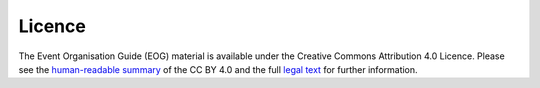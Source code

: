 .. _Licence:

Licence
=======

The Event Organisation Guide (EOG) material is available under the Creative Commons Attribution 4.0 Licence. Please see the `human-readable summary <https://creativecommons.org/licenses/by/4.0/>`_ of the CC BY 4.0 and the full `legal text <https://creativecommons.org/licenses/by/4.0/legalcode>`_ for further information.
